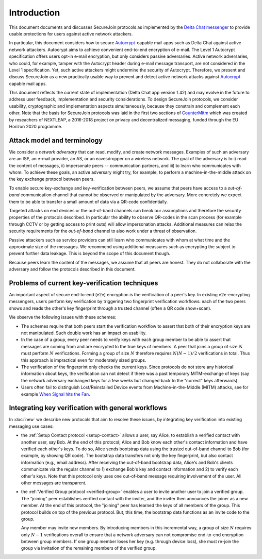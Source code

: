 .. raw:: latex

   \pagestyle{plain}
   \cfoot{securejoin \securejoinrelease}

Introduction
============

This document documents and discusses SecureJoin protocols as implemented
by the `Delta Chat messenger <https://delta.chat>`_
to provide usable protections for users against active network attackers.

In particular, this document considers how to secure Autocrypt_-capable mail apps
such as Delta Chat against active network attackers.
Autocrypt aims to achieve convenient end-to-end encryption of e-mail.
The Level 1 Autocrypt specification offers users opt-in e-mail encryption,
but only considers passive adversaries.
Active network adversaries,
who could, for example,
tamper with the Autocrypt header during e-mail message transport,
are not considered in the Level 1 specification.
Yet,
such active attackers might undermine the security of Autocrypt.
Therefore,
we present and discuss SecureJoin as a new practically usable
way to prevent and detect active network attacks
against Autocrypt_-capable mail apps.

This document reflects the current state of implementation (Delta Chat app version 1.42)
and may evolve in the future
to address user feedback, implementation and security considerations.
To design SecureJoin protocols,
we consider usability, cryptographic and implementation aspects simultaneously,
because they constrain and complement each other.
Note that the basis for SecureJoin protocols was laid in the first two sections of
`CounterMitm <https://countermitm.readthedocs.io/en/latest/>`_
which was created by reseachers of NEXTLEAP,
a 2016-2018 project on privacy and decentralized messaging,
funded through the EU Horizon 2020 programme.


Attack model and terminology
++++++++++++++++++++++++++++

We consider a *network adversary* that can read, modify, and create
network messages.
Examples of such an adversary are an ISP, an e-mail provider, an AS,
or an eavesdropper on a wireless network.
The goal of the adversary is to i) read the content of messages, ii)
impersonate peers -- communication partners, and iii) to learn who communicates
with whom.
To achieve these goals,
an active adversary might try, for example,
to perform a machine-in-the-middle attack on the key exchange protocol
between peers.

To enable secure key-exchange and key-verification between peers,
we assume that peers have access to a *out-of-band*
communication channel that cannot be observed or manipulated by the adversary.
More concretely we expect them to be able
to transfer a small amount of data via a QR-code confidentially.

Targeted attacks on end devices or the out-of-band channels
can break our assumptions
and therefore the security properties of the protocols described.
In particular
the ability to observe QR-codes in the scan process
(for example through CCTV or by getting access to print outs)
will allow impersonation attacks.
Additional measures can
relax the security requirements for the *out-of-band* channel
to also work under a threat of observation.

Passive attackers such as service providers can still learn who
communicates with whom at what time and the approximate size of the messages.
We recommend using additional meassures such as encrypting the subject
to prevent further data leakage.
This is beyond the scope of this document though.

Because peers learn the content of the messages,
we assume that all peers are honest.
They do not collaborate with the adversary and follow the protocols described in this document.

Problems of current key-verification techniques
+++++++++++++++++++++++++++++++++++++++++++++++

An important aspect of secure end-to-end (e2e) encryption is the verification of
a peer's key.
In existing e2e-encrypting messengers,
users perform key verification by triggering two fingerprint verification workflows:
each of the two peers shows and reads the other's key fingerprint
through a trusted channel (often a QR code show+scan).

We observe the following issues with these schemes:

- The schemes require that both peers start the verification workflow to assert
  that both of their encryption keys are not manipulated.
  Such double work has an impact on usability.

- In the case of a group, every peer needs to verify keys with each group member to
  be able to assert that messages are coming from and are encrypted to the true keys of members.
  A peer that joins a group of size :math:`N`
  must perform :math:`N` verifications.
  Forming a group of size :math:`N` therefore requires
  :math:`N(N-1) / 2` verifications in total.
  Thus this approach is impractical even for moderately sized groups.

- The verification of the fingerprint only checks the current keys.
  Since protocols do not store any historical information about keys,
  the verification can not detect if there was a past temporary
  MITM-exchange of keys (say the network adversary
  exchanged keys for a few weeks but changed back to the "correct" keys afterwards).

- Users often fail to distinguish Lost/Reinstalled Device events from
  Machine-in-the-Middle (MITM) attacks, see for example `When Signal hits the Fan
  <https://eurousec.secuso.org/2016/presentations/WhenSignalHitsFan.pdf>`_.


Integrating key verification with general workflows
+++++++++++++++++++++++++++++++++++++++++++++++++++

In :doc:`new` we describe new protocols that aim to resolve these issues,
by integrating key verification into existing messaging use cases:

- the :ref:`Setup Contact protocol <setup-contact>` allows a user, say Alice,
  to establish a verified contact with another user, say Bob.
  At the end of this protocol,
  Alice and Bob know each other's contact information and
  have verified each other's keys.
  To do so,
  Alice sends bootstrap data using the trusted out-of-band channel to Bob (for
  example, by showing QR code).
  The bootstrap data
  transfers not only the key fingerprint,
  but also contact information (e.g., email address).
  After receiving the out-of-band bootstrap data, Alice's and Bob's clients
  communicate via the regular channel to 1) exchange Bob's key and contact
  information and 2) to verify each other's keys.
  Note that this protocol only uses one out-of-band message requiring
  involvement of the user. All other messages are transparent.

- the :ref:`Verified Group protocol <verified-group>` enables a user to invite
  another user to join a verified group.
  The "joining" peer establishes verified contact with the inviter,
  and the inviter then announces the joiner as a new member. At the end of this
  protocol, the "joining" peer has learned the keys of all members of the group.
  This protocol builds on top of the previous protocol.
  But, this time, the bootstrap data functions as an invite code to the group.

  Any member may invite new members.
  By introducing members in this incremental way,
  a group of size :math:`N` requires only :math:`N-1` verifications overall
  to ensure that a network adversary can not compromise end-to-end encryption
  between group members. If one group member loses her key (e.g. through device loss),
  she must re-join the group via invitation of the remaining members of the verified group.


.. _autocrypt: https://autocrypt.org
